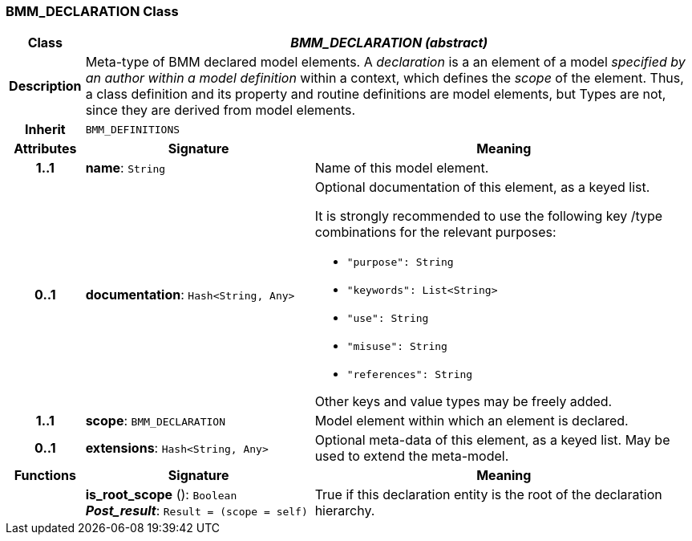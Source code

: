 === BMM_DECLARATION Class

[cols="^1,3,5"]
|===
h|*Class*
2+^h|*_BMM_DECLARATION (abstract)_*

h|*Description*
2+a|Meta-type of BMM declared model elements. A _declaration_ is a an element of a model _specified by an author within a model definition_ within a context, which defines the _scope_ of the element. Thus, a class definition and its property and routine definitions are model elements, but Types are not, since they are derived from model elements.

h|*Inherit*
2+|`BMM_DEFINITIONS`

h|*Attributes*
^h|*Signature*
^h|*Meaning*

h|*1..1*
|*name*: `String`
a|Name of this model element.

h|*0..1*
|*documentation*: `Hash<String, Any>`
a|Optional documentation of this element, as a keyed list.

It is strongly recommended to use the following key /type combinations for the relevant purposes:

* `"purpose": String`
* `"keywords": List<String>`
* `"use": String`
* `"misuse": String`
* `"references": String`

Other keys and value types may be freely added.

h|*1..1*
|*scope*: `BMM_DECLARATION`
a|Model element within which an element is declared.

h|*0..1*
|*extensions*: `Hash<String, Any>`
a|Optional meta-data of this element, as a keyed list. May be used to extend the meta-model.
h|*Functions*
^h|*Signature*
^h|*Meaning*

h|
|*is_root_scope* (): `Boolean` +
*_Post_result_*: `Result = (scope = self)`
a|True if this declaration entity is the root of the declaration hierarchy.
|===
